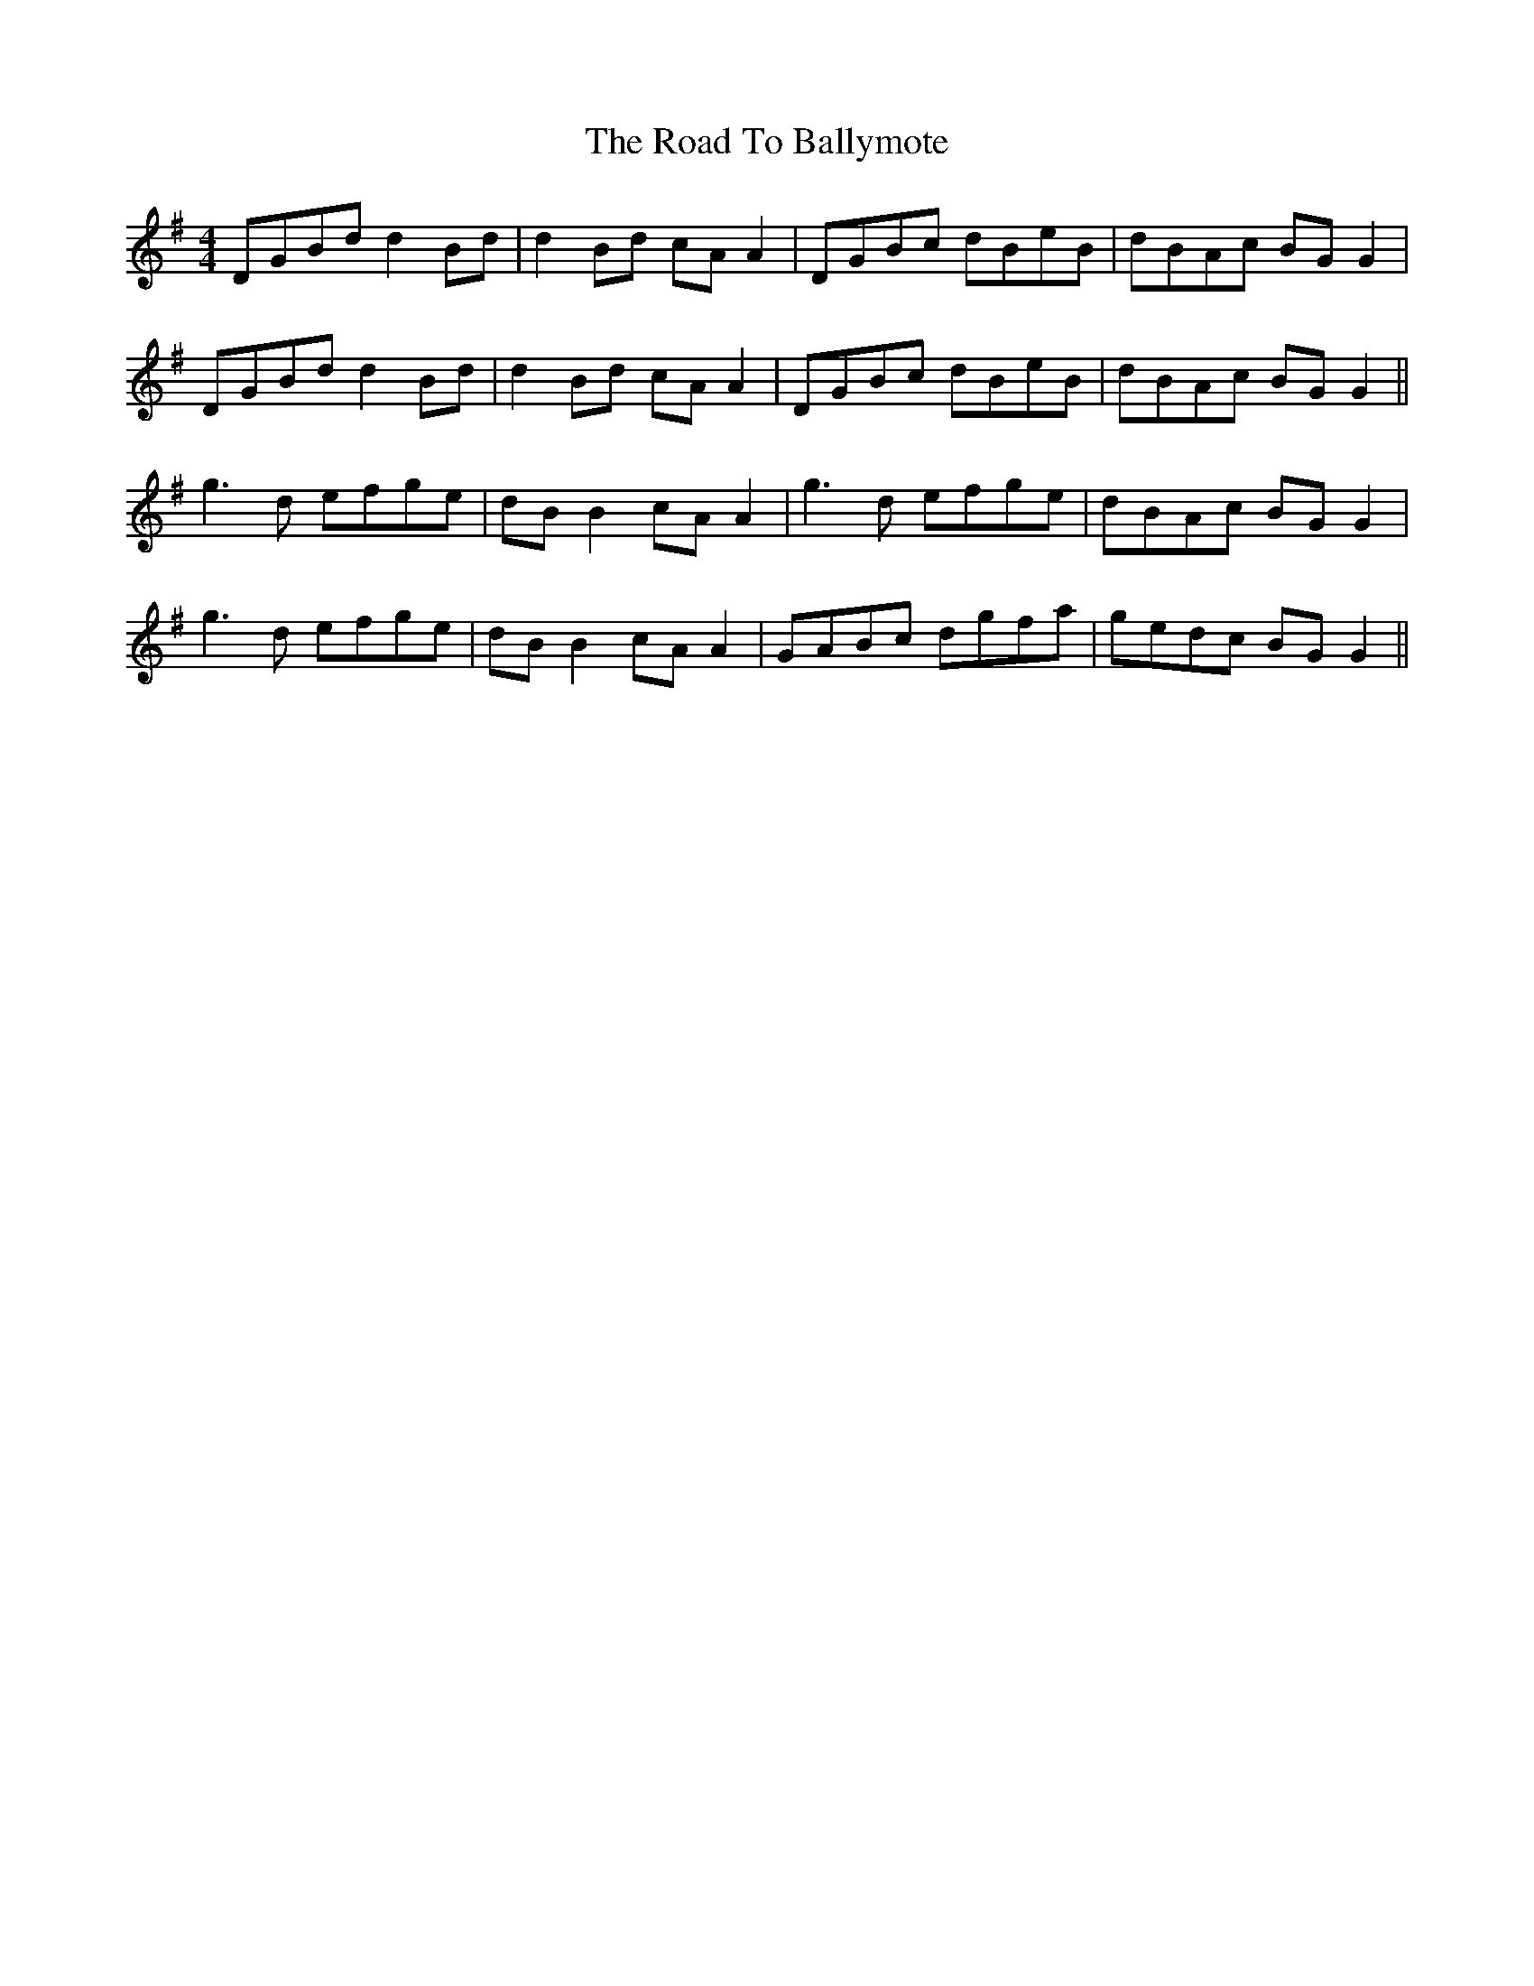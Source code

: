 X: 34640
T: Road To Ballymote, The
R: reel
M: 4/4
K: Gmajor
DGBd d2 Bd|d2 Bd cA A2|DGBc dBeB|dBAc BG G2|
DGBd d2 Bd|d2 Bd cA A2|DGBc dBeB|dBAc BG G2||
g3d efge|dB B2 cA A2|g3d efge|dBAc BG G2|
g3d efge|dB B2 cA A2|GABc dgfa|gedc BG G2||

